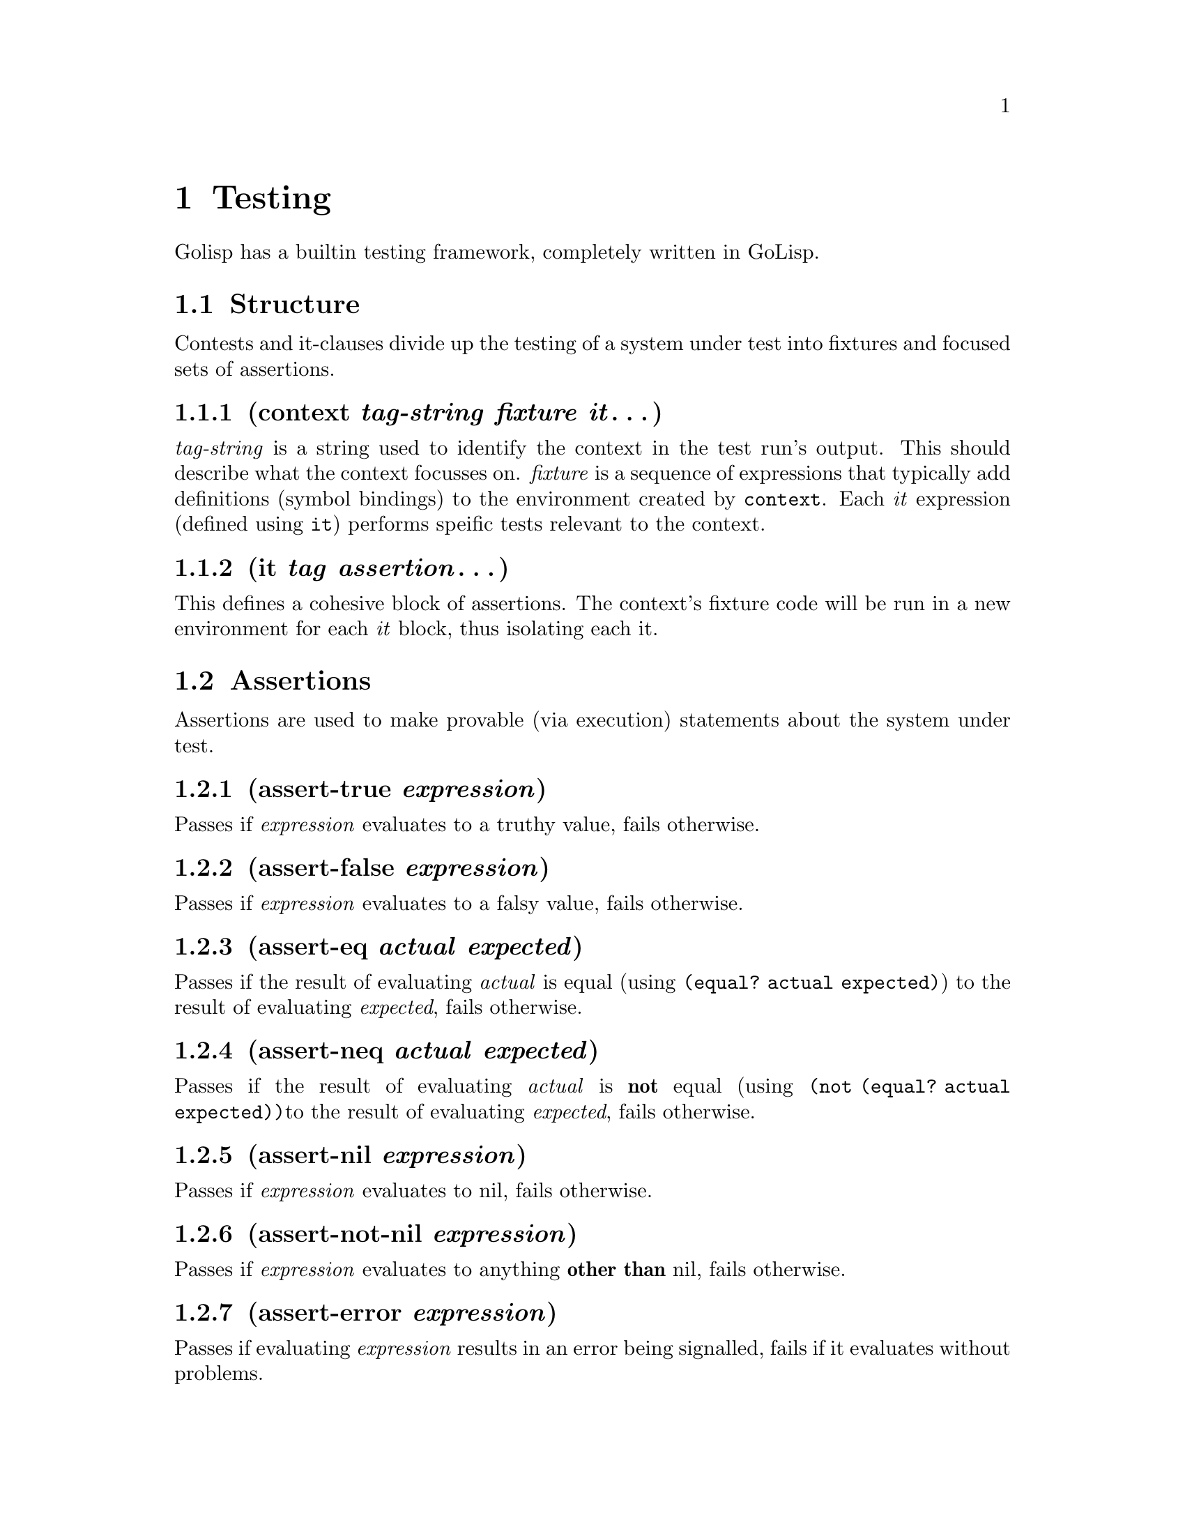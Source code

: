 @node Testing
@chapter Testing
@anchor{testing}
Golisp has a builtin testing framework, completely written in GoLisp.
@menu
* Structure::
* Assertions::
* Usage::
@end menu

@node Structure
@section Structure
@anchor{structure}
Contests and it-clauses divide up the testing of a system under test
into fixtures and focused sets of assertions.
@menu
* context tag-string fixture it@dots{}::
* it tag assertion@dots{}::
@end menu

@node context tag-string fixture it@dots{}
@subsection (context @emph{tag-string} @emph{fixture} @emph{it}@dots{})
@anchor{context-tag-string-fixture-it}
@emph{tag-string} is a string used to identify the context in the test
run's output. This should describe what the context focusses on.
@emph{fixture} is a sequence of expressions that typically add
definitions (symbol bindings) to the environment created by
@code{context}. Each @emph{it} expression (defined using @code{it})
performs speific tests relevant to the context.

@node it tag assertion@dots{}
@subsection (it @emph{tag} @emph{assertion}@dots{})
@anchor{it-tag-assertion}
This defines a cohesive block of assertions. The context's fixture code
will be run in a new environment for each @emph{it} block, thus
isolating each it.

@node Assertions
@section Assertions
@anchor{assertions}
Assertions are used to make provable (via execution) statements about
the system under test.
@menu
* assert-true expression::
* assert-false expression::
* assert-eq actual expected::
* assert-neq actual expected::
* assert-nil expression::
* assert-not-nil expression::
* assert-error expression::
* assert-nerror expression::
@end menu

@node assert-true expression
@subsection (assert-true @emph{expression})
@anchor{assert-true-expression}
Passes if @emph{expression} evaluates to a truthy value, fails
otherwise.

@node assert-false expression
@subsection (assert-false @emph{expression})
@anchor{assert-false-expression}
Passes if @emph{expression} evaluates to a falsy value, fails otherwise.

@node assert-eq actual expected
@subsection (assert-eq @emph{actual} @emph{expected})
@anchor{assert-eq-actual-expected}
Passes if the result of evaluating @emph{actual} is equal (using
@code{(equal? actual expected)}) to the result of evaluating
@emph{expected}, fails otherwise.

@node assert-neq actual expected
@subsection (assert-neq @emph{actual} @emph{expected})
@anchor{assert-neq-actual-expected}
Passes if the result of evaluating @emph{actual} is @strong{not} equal
(using @code{(not (equal? actual expected))}to the result of evaluating
@emph{expected}, fails otherwise.

@node assert-nil expression
@subsection (assert-nil @emph{expression})
@anchor{assert-nil-expression}
Passes if @emph{expression} evaluates to nil, fails otherwise.

@node assert-not-nil expression
@subsection (assert-not-nil @emph{expression})
@anchor{assert-not-nil-expression}
Passes if @emph{expression} evaluates to anything @strong{other than}
nil, fails otherwise.

@node assert-error expression
@subsection (assert-error @emph{expression})
@anchor{assert-error-expression}
Passes if evaluating @emph{expression} results in an error being
signalled, fails if it evaluates without problems.

@node assert-nerror expression
@subsection (assert-nerror @emph{expression})
@anchor{assert-nerror-expression}
Passes if evaluating @emph{expression} does not result in an error being
signalled, fails if it the evaluation signals an error.

@node Usage
@section Usage
@anchor{usage}
Generally you should create a test file for each feature you are
testing. The file is a plain lisp file and can contain any lisp code,
including global variable and function definitions.

For example, here is the test file for scoping:

@verbatim
(context "environments"

  ((define a 5)
   (define (foo a)
     (lambda (x)
      (+ a x))))

  (it "can access a in the global env"
      (assert-eq a 5))

  (it "gets a from the function's local env"
      (assert-eq ((foo 1) 5) 6)
      (assert-eq ((foo 2) 5) 7)
      (assert-eq ((foo 10) 7) 17)))
@end verbatim

Running a test results in a stream of status output for each test,
followed at the very end by a summary. Running the above results in the
following:

@verbatim
environments

  can access a in the global env
    (assert-eq a 5)

  gets a from the function's local env
    (assert-eq ((foo 1) 5) 6)
    (assert-eq ((foo 2) 5) 7)
    (assert-eq ((foo 10) 7) 17)

Ran 4 tests in 0.003 seconds
4 passes, 0 failures, 0 errors
@end verbatim

If we introduce a failure, the output would be:

@verbatim
environments

  can access a in the global env
    (assert-eq a 5)

  gets a from the function's local env
    (assert-eq ((foo 1) 5) 6)
    (assert-eq ((foo 2) 5) 8)
      - expected 8, but was 7
    (assert-eq ((foo 10) 7) 17)

Ran 4 tests in 0.002 seconds
3 passes, 1 failures, 0 errors

Failures:
  environments gets a from the function's local env:
    (assert-eq ((foo 2) 5) 8)
      - expected 8, but was 7
@end verbatim

Errors are also reported. Errors are problems that occur while
evaluating the clauses, that aren't failures. Essentially they indicate
bugs of some sort.

@verbatim
environments

  can access a in the global env
    (assert-eq a 5)

  gets a from the function's local env
    (assert-eq ((foo 1) 5) 6)
    ERROR: Quotent: (7 0) -> Divide by zero.

Ran 3 tests in 0.002 seconds
2 passes, 0 failures, 1 errors

Errors:
  environments gets a from the function's local env:
    ERROR: Quotent: (7 0) -> Divide by zero.
@end verbatim

The above output was generated by the testing framwork running in
verbose mode. You can also run in quiet mode which only outputs the
summary:

@verbatim
Ran 4 tests in 0.003 seconds
4 passes, 0 failures, 0 errors
@end verbatim

You run tests by running the golisp repl in test mode, providing either
a directory or filename. If you provide a directory all files in it that
match @code{*_test.scm} will be run. If you provide a filename, only
that file will be run.

@verbatim
$golisp -t tests/scope_test.scm

Ran 4 tests in 0.002 seconds
4 passes, 0 failures, 0 errors


$golisp -t tests

Ran 935 tests in 0.273 seconds
935 passes, 0 failures, 0 errors
@end verbatim

Adding the @code{-v} flag will produce the detailed output above.


@c Local Variables:
@c mode: texinfo
@c End:
